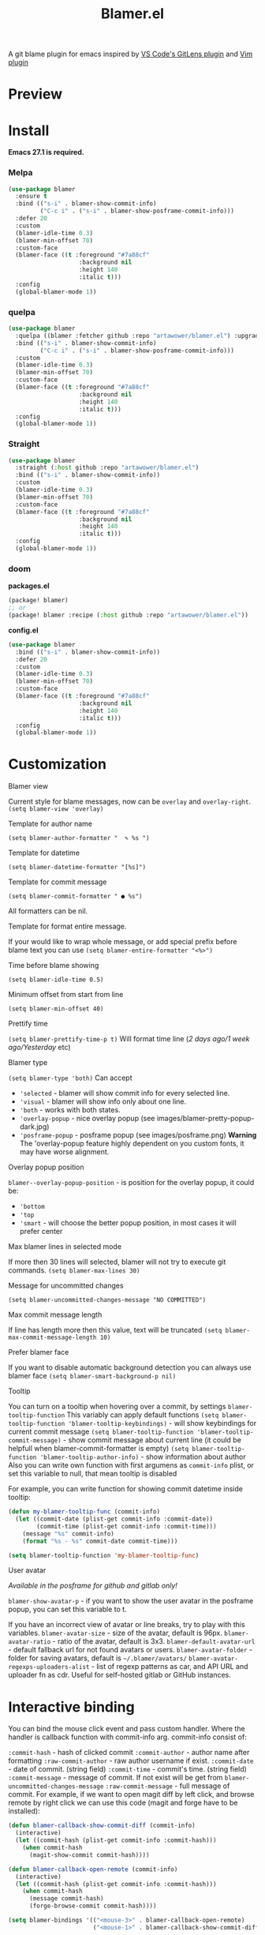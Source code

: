 #+TITLE: Blamer.el
#+html: <img src="./images/evil-monkey.png" align="right" width="16%">
[[https://github.com/artawower/blamer.el/actions/workflows/lint.yml/badge.svg]] [[https://melpa.org/packages/blamer-badge.svg]] [[http://stable.melpa.org/packages/blamer-badge.svg]] [[https://wakatime.com/badge/user/dc4b055e-22c9-4977-bee4-51539164ae23/project/6da6ddac-b13a-47e2-8025-9fee277f2d3c.svg]] [[https://github.com/artawower/blamer.el/actions/workflows/melpazoid.yml/badge.svg][https://github.com/artawower/blamer.el/actions/workflows/melpazoid.yml/badge.svg]] 



A git blame plugin for emacs inspired by [[https://marketplace.visualstudio.com/items?itemName=eamodio.gitlens][VS Code's GitLens plugin]] and [[https://github.com/APZelos/blamer.nvim][Vim plugin]]

* Preview
[[./images/preview.gif]]

* Install
*Emacs 27.1 is required.*
*** Melpa
#+BEGIN_SRC emacs-lisp
(use-package blamer
  :ensure t
  :bind (("s-i" . blamer-show-commit-info)
         ("C-c i" . ("s-i" . blamer-show-posframe-commit-info)))
  :defer 20
  :custom
  (blamer-idle-time 0.3)
  (blamer-min-offset 70)
  :custom-face
  (blamer-face ((t :foreground "#7a88cf"
                    :background nil
                    :height 140
                    :italic t)))
  :config
  (global-blamer-mode 1))
#+END_SRC

*** quelpa
#+BEGIN_SRC emacs-lisp
(use-package blamer
  :quelpa ((blamer :fetcher github :repo "artawower/blamer.el") :upgrade t)
  :bind (("s-i" . blamer-show-commit-info)
         ("C-c i" . ("s-i" . blamer-show-posframe-commit-info)))
  :custom
  (blamer-idle-time 0.3)
  (blamer-min-offset 70)
  :custom-face
  (blamer-face ((t :foreground "#7a88cf"
                    :background nil
                    :height 140
                    :italic t)))
  :config
  (global-blamer-mode 1))
  #+END_SRC
*** Straight
#+BEGIN_SRC emacs-lisp
(use-package blamer
  :straight (:host github :repo "artawower/blamer.el")
  :bind (("s-i" . blamer-show-commit-info))
  :custom
  (blamer-idle-time 0.3)
  (blamer-min-offset 70)
  :custom-face
  (blamer-face ((t :foreground "#7a88cf"
                    :background nil
                    :height 140
                    :italic t)))
  :config
  (global-blamer-mode 1))
#+END_SRC

*** doom
*packages.el*
#+BEGIN_SRC emacs-lisp
(package! blamer)
;; or
(package! blamer :recipe (:host github :repo "artawower/blamer.el"))
#+END_SRC

*config.el*
#+BEGIN_SRC emacs-lisp
(use-package blamer
  :bind (("s-i" . blamer-show-commit-info))
  :defer 20
  :custom
  (blamer-idle-time 0.3)
  (blamer-min-offset 70)
  :custom-face
  (blamer-face ((t :foreground "#7a88cf"
                    :background nil
                    :height 140
                    :italic t)))
  :config
  (global-blamer-mode 1))
  #+END_SRC

* Customization
**** Blamer view
Current style for blame messages, now can be =overlay= and =overlay-right=.
=(setq blamer-view 'overlay)=
**** Template for author name
=(setq blamer-author-formatter "  ✎ %s ")=
**** Template for datetime
=(setq blamer-datetime-formatter "[%s]")=
**** Template for commit message
=(setq blamer-commit-formatter " ● %s")=


All formatters can be nil.
#+html: <img src="./images/formatted.jpg" align="center" width="100%">
**** Template for format entire message.
If your would like to wrap whole message, or add special prefix before blame text you can use
=(setq blamer-entire-formatter "<%>")=
**** Time before blame showing
=(setq blamer-idle-time 0.5)=
**** Minimum offset from start from line
=(setq blamer-min-offset 40)=
**** Prettify time
=(setq blamer-prettify-time-p t)=
Will format time line (/2 days ago/1 week ago/Yesterday/ etc)
**** Blamer type
=(setq blamer-type 'both)=
Can accept
- ='selected= - blamer will show commit info for every selected line.
- ='visual= - blamer will show info only about one line.
- ='both= - works with both states.
- ='overlay-popup= - nice overlay popup (see images/blamer-pretty-popup-dark.jpg)
- ='posframe-popup= - posframe popup (see images/posframe.png)
  *Warning* The 'overlay-popup feature highly dependent on you custom fonts, it may have worse alignment.
**** Overlay popup position
=blamer--overlay-popup-position= - is position for the overlay popup, it could be:
- ='bottom=
- ='top=
- ='smart= - will choose the better popup position, in most cases it will prefer center
**** Max blamer lines in selected mode
If more then 30 lines will selected, blamer will not try to execute git commands.
=(setq blamer-max-lines 30)=
**** Message for uncommitted changes
=(setq blamer-uncommitted-changes-message "NO COMMITTED")=
**** Max commit message length
If line has length more then this value, text will be truncated
=(setq blamer-max-commit-message-length 10)=
**** Prefer blamer face
If you want to disable automatic background detection you can always use blamer face
=(setq blamer-smart-background-p nil)=
**** Tooltip
You can turn on a tooltip when hovering over a commit, by settings =blamer-tooltip-function=
This variably can apply default functions
=(setq blamer-tooltip-function 'blamer-tooltip-keybindings)= - will show keybindings for current commit message
=(setq blamer-tooltip-function 'blamer-tooltip-commit-message)= - show commit message about current line
(it could be helpfull when blamer-commit-formatter is empty)
=(setq blamer-tooltip-function 'blamer-tooltip-author-info)= - show information about author
Also you can write own function with first argumens as =commit-info= plist, or set this variable to null, that mean tooltip is disabled

For example, you can write function for showing commit datetime inside tooltip:
#+BEGIN_SRC emacs-lisp
(defun my-blamer-tooltip-func (commit-info)
  (let ((commit-date (plist-get commit-info :commit-date))
        (commit-time (plist-get commit-info :commit-time)))
    (message "%s" commit-info)
    (format "%s - %s" commit-date commit-time)))

(setq blamer-tooltip-function 'my-blamer-tooltip-func)
#+END_SRC


**** User avatar
/Available in the posframe for github and gitlab only!/

~blamer-show-avatar-p~ - if you want to show the user avatar in the posframe popup, you can set this variable to t.

If you have an incorrect view of avatar or line breaks, try to play with this variables.
~blamer-avatar-size~ - size of the avatar, default is 96px.
~blamer-avatar-ratio~ - ratio of the avatar, default is 3x3.
~blamer-default-avatar-url~ - default fallback url for not found avatars or users.
~blamer-avatar-folder~ - folder for saving avatars, default is =~/.blamer/avatars/=
~blamer-avatar-regexps-uploaders-alist~ - list of regexp patterns as car, and API URL and uploader fn as cdr.
Useful for self-hosted gitlab or GitHub instances.




* Interactive binding
You can bind the mouse click event and pass custom handler. Where the handler is callback function with commit-info arg.
commit-info consist of:

=:commit-hash= - hash of clicked commit
=:commit-author= - author name after formatting
=:raw-commit-author= - raw author username if exist.
=:commit-date= - date of commit. (string field)
=:commit-time= - commit's time. (string field)
=:commit-message= - message of commit. If not exist will be get from =blamer-uncommitted-changes-message=
=:raw-commit-message= - full message of commit.
For example, if we want to open magit diff by left click, and browse remote by right click we can use this code (magit and forge have to be installed):

#+BEGIN_SRC emacs-lisp
  (defun blamer-callback-show-commit-diff (commit-info)
    (interactive)
    (let ((commit-hash (plist-get commit-info :commit-hash)))
      (when commit-hash
        (magit-show-commit commit-hash))))

  (defun blamer-callback-open-remote (commit-info)
    (interactive)
    (let ((commit-hash (plist-get commit-info :commit-hash)))
      (when commit-hash
        (message commit-hash)
        (forge-browse-commit commit-hash))))

  (setq blamer-bindings '(("<mouse-3>" . blamer-callback-open-remote)
                          ("<mouse-1>" . blamer-callback-show-commit-diff)))
#+END_SRC

Also, you can use [[https://github.com/emacsmirror/git-timemachine][timemachine]] or select the commit in the magit log: 
#+BEGIN_SRC emacs-lisp
  (defun blamer-callback-magit-log-file (commit-info)
    (interactive)
    (magit-log-buffer-file)
    (let ((commit-hash (plist-get commit-info :commit-hash)))
      (when commit-hash
        (run-with-idle-timer 1 nil (lambda (commit-hash)
                                     (goto-char (point-min))
                                     (search-forward (substring commit-hash 0 7))
                                     (set-mark (point-at-bol))
                                     (goto-char (point-at-eol)))
                             commit-hash))))
  
  (defun blamer-callback-timemachine (commit-info)
    (interactive)
    (git-timemachine))
#+END_SRC
* Contribute
Run before push
#+BEGIN_SRC bash
eldev prepare && eldev -p -dtT -C test
#+END_SRC

For more information check [[https://github.com/doublep/eldev/][this]] repo
* More images
[[./images/blamer-pretty-popup-dark.jpg]]
[[./images/posframe.png]]

* Similar packages
 - [[https://github.com/emacs-sideline/sideline-blame][Sideline blame]]

* TODO Blamer.el plans [16/16]
- [X] Get necessary information about current line under cursor
- [X] Get commit info by current hash (if necessary)
- [X] Get background color if hl-mode is exist and enabled (transparency)
- [X] Visualize information in special format
- [X] blamer-mode implementation
- [X] Write tests for regexps
- [X] IDLE time before showing
- [X] Special font for blame.
- [X] Truncate long commit line
- [X] Add pretty date format
- [X] Pretty author name
- [X] Add support for common line number changed (might be deleted from external source, or evil keys)
- [X] Add support for global mode
- [X] Add support for multi line selection
- [X] Canonical blamer format + templates.
- [X] Clickable annotations
